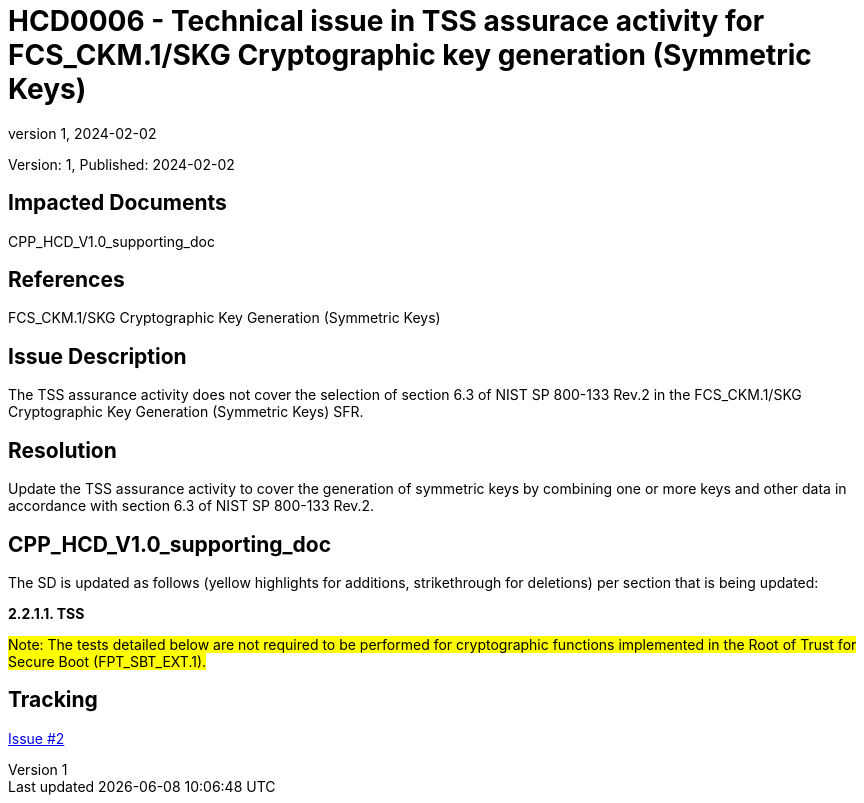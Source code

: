 // The Number will be the next sequential TD number of the form HCDxxxx starting with HCD0001
// The Title will be the title of the GitHub Issue that was generated for this problem, question, etc. that resulted in this TD being generated
= HCD0006 - Technical issue in TSS assurace activity for FCS_CKM.1/SKG Cryptographic key generation (Symmetric Keys)
:showtitle:
:imagesdir: images
:icons: font
// revnumber and revdate should be the number and date of the revision of this version of the TD
:revnumber: 1
:revdate: 2024-02-02
:linkattrs:

:iTC-longname: Hardcopy Device
:iTC-shortname: HCD-iTC
:iTC-email: iTC-HCD@niap-ccevs.org
:iTC-website: https://hcd-iTC.github.io/
// Provide the link here to either the HCD cPP and/or the HCD SD as applicable
:iTC-GitHub: https://github.com/HCD-iTC/cPP/

Version: {revnumber}, Published: {revdate}

== Impacted Documents

CPP_HCD_V1.0_supporting_doc

// Reference the applicable Section/paragraph number for the HCD cPP SFR(s) / SARs or HCD SD Assurace Activities that this TD pertains to
== References

FCS_CKM.1/SKG Cryptographic Key Generation (Symmetric Keys)

// Provide the issue description extracted from the Issue that was generated for this problem, question, etc. that resulted in this TD being generated.
// Include the Issue Number
== Issue Description

The TSS assurance activity does not cover the selection of section 6.3 of NIST SP 800-133 Rev.2 in the FCS_CKM.1/SKG Cryptographic Key Generation (Symmetric Keys) SFR. 

// Provide the resolution agreed upon by the HIT for this Issue
== Resolution

Update the TSS assurance activity to cover the generation of symmetric keys by combining one or more keys and other data in accordance with section 6.3 of NIST SP 800-133 Rev.2. 


// Provide here the specific change(s) by Document, Section number, paragraph and line that is to be made to the HCD cPP and/or HCD SD to resolve this issue
== CPP_HCD_V1.0_supporting_doc

The SD is updated as follows (yellow highlights for additions, strikethrough for deletions) per section that is being updated:

*2.2.1.1. TSS*



#Note: The tests detailed below are not required to be performed for cryptographic functions implemented in the Root of Trust for Secure Boot (FPT_SBT_EXT.1).#





//Include a pointer to the file that contains the actual fix for this TD
== Tracking

link:https://github.com/HCD-iTC/HCD-IT/issues/2[Issue #2]

